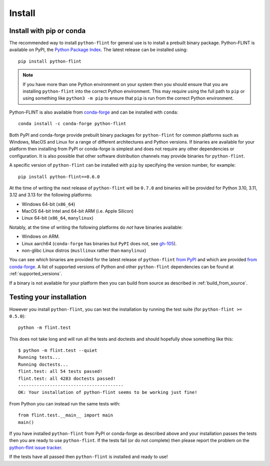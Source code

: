 Install
=======

.. _install_pip_conda:

Install with pip or conda
-------------------------

The recommended way to install ``python-flint`` for general use is to install a
prebuilt binary package. Python-FLINT is available on PyPI, the `Python Package
Index <https://pypi.org/project/python-flint/>`_. The latest release can be
installed using::

    pip install python-flint

.. note::
    If you have more than one Python environment on your system then you should
    ensure that you are installing ``python-flint`` into the correct Python
    environment. This may require using the full path to ``pip`` or using
    something like ``python3 -m pip`` to ensure that ``pip`` is run from the
    correct Python environment.

Python-FLINT is also available from `conda-forge
<https://anaconda.org/conda-forge/python-flint>`_ and can be installed with
``conda``::

    conda install -c conda-forge python-flint

Both PyPI and conda-forge provide prebuilt binary packages for ``python-flint``
for common platforms such as Windows, MacOS and Linux for a range of different
architectures and Python versions. If binaries are available for your platform
then installing from PyPI or conda-forge is simplest and does not require any
other dependencies or configuration. It is also possible that other software
distribution channels may provide binaries for ``python-flint``.

A specific version of ``python-flint`` can be installed with ``pip`` by
specifying the version number, for example::

    pip install python-flint==0.6.0

At the time of writing the next release of ``python-flint`` will be ``0.7.0``
and binaries will be provided for Python 3.10, 3.11, 3.12 and 3.13 for the
following platforms:

- Windows 64-bit (``x86_64``)
- MacOS 64-bit Intel and 64-bit ARM (i.e. Apple Silicon)
- Linux 64-bit (``x86_64``, ``manylinux``)

Notably, at the time of writing the following platforms do *not* have binaries
available:

- Windows on ARM.
- Linux aarch64 (``conda-forge`` has binaries but ``PyPI`` does not, see
  `gh-105 <https://github.com/flintlib/python-flint/issues/105>`_).
- non-glibc Linux distros (``musllinux`` rather than ``manylinux``)

You can see which binaries are provided for the latest release of
``python-flint`` `from PyPI <https://pypi.org/project/python-flint/#files>`_
and which are provided `from conda-forge
<https://anaconda.org/conda-forge/python-flint>`_. A list of supported versions
of Python and other ``python-flint`` dependencies can be found at
:ref:`supported_versions`.

If a binary is not available for your platform then you can build from source
as described in :ref:`build_from_source`.


Testing your installation
-------------------------

However you install ``python-flint``, you can test the installation by running
the test suite (for ``python-flint >= 0.5.0``)::

    python -m flint.test

This does not take long and will run all the tests and doctests and should
hopefully show something like this::

    $ python -m flint.test --quiet
    Running tests...
    Running doctests...
    flint.test: all 54 tests passed!
    flint.test: all 4283 doctests passed!
    ----------------------------------------
    OK: Your installation of python-flint seems to be working just fine!

From Python you can instead run the same tests with::

    from flint.test.__main__ import main
    main()

If you have installed ``python-flint`` from PyPI or conda-forge as described
above and your installation passes the tests then you are ready to use
``python-flint``. If the tests fail (or do not complete) then please report the
problem on the `python-flint issue tracker
<https://github.com/flintlib/python-flint/issues>`_.

If the tests have all passed then ``python-flint`` is installed and ready to
use!
